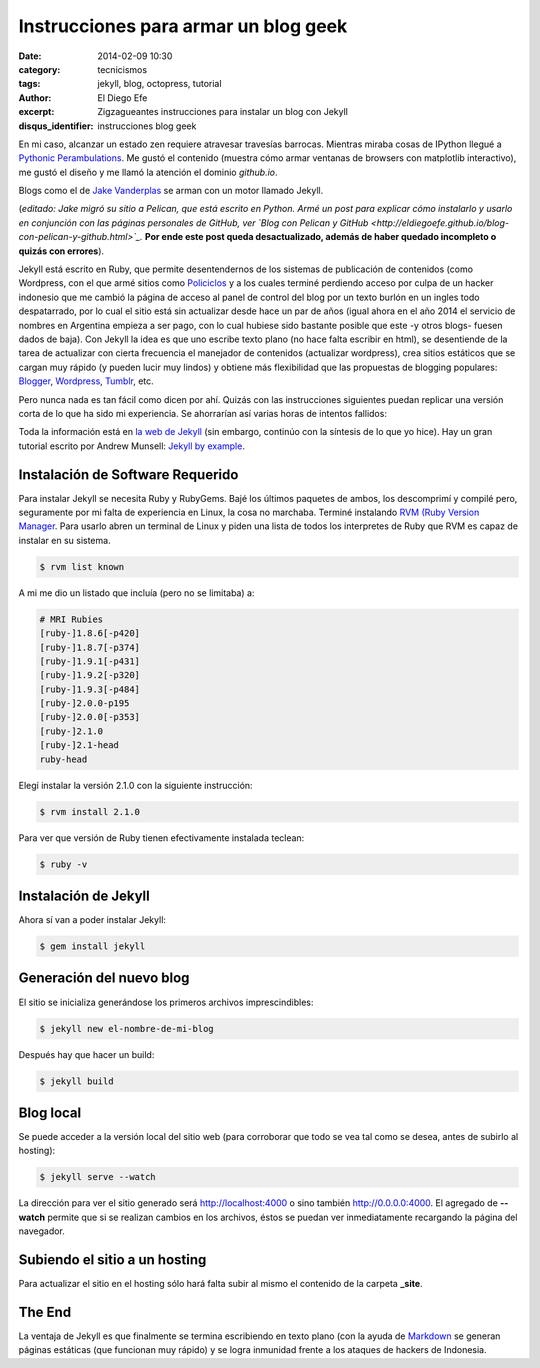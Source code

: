 Instrucciones para armar un blog geek
#####################################

:date: 2014-02-09 10:30
:category: tecnicismos
:tags: jekyll, blog, octopress, tutorial
:author: El Diego Efe
:excerpt: Zigzagueantes instrucciones para instalar un blog con Jekyll
:disqus_identifier: instrucciones blog geek

En mi caso, alcanzar un estado zen requiere atravesar travesías
barrocas. Mientras miraba cosas de IPython llegué a `Pythonic
Perambulations <http://jakevdp.github.io/>`_. Me gustó el contenido
(muestra cómo armar ventanas de browsers con matplotlib interactivo),
me gustó el diseño y me llamó la atención el dominio *github.io*.

Blogs como el de `Jake Vanderplas <http://jakevdp.github.io>`_ se
arman con un motor llamado Jekyll.

(*editado: Jake migró su sitio a Pelican, que está escrito en
Python. Armé un post para explicar cómo instalarlo y usarlo en
conjunción con las páginas personales de GitHub, ver `Blog con Pelican
y GitHub
<http://eldiegoefe.github.io/blog-con-pelican-y-github.html>`_.* **Por
ende este post queda desactualizado, además de haber quedado
incompleto o quizás con errores**).

Jekyll está escrito en Ruby, que permite desentendernos de los
sistemas de publicación de contenidos (como Wordpress, con el que armé
sitios como `Policiclos <http://policiclos.com.ar>`_ y a los cuales
terminé perdiendo acceso por culpa de un hacker indonesio que me
cambió la página de acceso al panel de control del blog por un texto
burlón en un ingles todo despatarrado, por lo cual el sitio está sin
actualizar desde hace un par de años (igual ahora en el año 2014 el
servicio de nombres en Argentina empieza a ser pago, con lo cual
hubiese sido bastante posible que este -y otros blogs- fuesen dados de
baja). Con Jekyll la idea es que uno escribe texto plano (no hace
falta escribir en html), se desentiende de la tarea de actualizar con
cierta frecuencia el manejador de contenidos (actualizar wordpress),
crea sitios estáticos que se cargan muy rápido (y pueden lucir muy
lindos) y obtiene más flexibilidad que las propuestas de blogging
populares: `Blogger <http://www.blogger.com>`_, `Wordpress
<http://www.wordpress.com>`_, `Tumblr <http://www.tumblr.com>`_, etc.

Pero nunca nada es tan fácil como dicen por ahí. Quizás con las
instrucciones siguientes puedan replicar una versión corta de lo que
ha sido mi experiencia. Se ahorrarían así varias horas de intentos
fallidos:

Toda la información está en `la web de Jekyll <http://jekyllrb.com>`_
(sin embargo, continúo con la síntesis de lo que yo hice). Hay un gran
tutorial escrito por Andrew Munsell: `Jekyll by example
<https://learn.andrewmunsell.com/learn/jekyll-by-example>`_.

Instalación de Software Requerido
=================================

Para instalar Jekyll se necesita Ruby y RubyGems. Bajé los últimos
paquetes de ambos, los descomprimí y compilé pero, seguramente por mi
falta de experiencia en Linux, la cosa no marchaba. Terminé instalando
`RVM (Ruby Version Manager <https://rvm.io>`_. Para usarlo abren un
terminal de Linux y piden una lista de todos los interpretes de Ruby
que RVM es capaz de instalar en su sistema.

.. code-block:: console

   $ rvm list known

A mi me dio un listado que incluía (pero no se limitaba) a:

.. code-block:: console

   # MRI Rubies
   [ruby-]1.8.6[-p420]
   [ruby-]1.8.7[-p374]
   [ruby-]1.9.1[-p431]
   [ruby-]1.9.2[-p320]
   [ruby-]1.9.3[-p484]
   [ruby-]2.0.0-p195
   [ruby-]2.0.0[-p353]
   [ruby-]2.1.0
   [ruby-]2.1-head
   ruby-head


Elegí instalar la versión 2.1.0 con la siguiente instrucción:

.. code-block:: console

   $ rvm install 2.1.0

Para ver que versión de Ruby tienen efectivamente instalada teclean:

.. code-block:: console

   $ ruby -v

Instalación de Jekyll
=====================

Ahora sí van a poder instalar Jekyll:

.. code-block:: console

   $ gem install jekyll

Generación del nuevo blog
=========================

El sitio se inicializa generándose los primeros archivos
imprescindibles:

.. code-block:: console

   $ jekyll new el-nombre-de-mi-blog

Después hay que hacer un build:

.. code-block:: console

   $ jekyll build

Blog local
==========

Se puede acceder a la versión local del sitio web (para corroborar que
todo se vea tal como se desea, antes de subirlo al hosting):

.. code-block:: console

   $ jekyll serve --watch

La dirección para ver el sitio generado será http://localhost:4000 o
sino también http://0.0.0.0:4000. El agregado de **--watch** permite
que si se realizan cambios en los archivos, éstos se puedan ver
inmediatamente recargando la página del navegador.

Subiendo el sitio a un hosting
==============================

Para actualizar el sitio en el hosting sólo hará falta subir al mismo
el contenido de la carpeta **_site**.

The End
=======

La ventaja de Jekyll es que finalmente se termina escribiendo en texto
plano (con la ayuda de `Markdown
<http://daringfireball.net/projects/markdown/>`_ se generan páginas
estáticas (que funcionan muy rápido) y se logra inmunidad frente a los
ataques de hackers de Indonesia.
